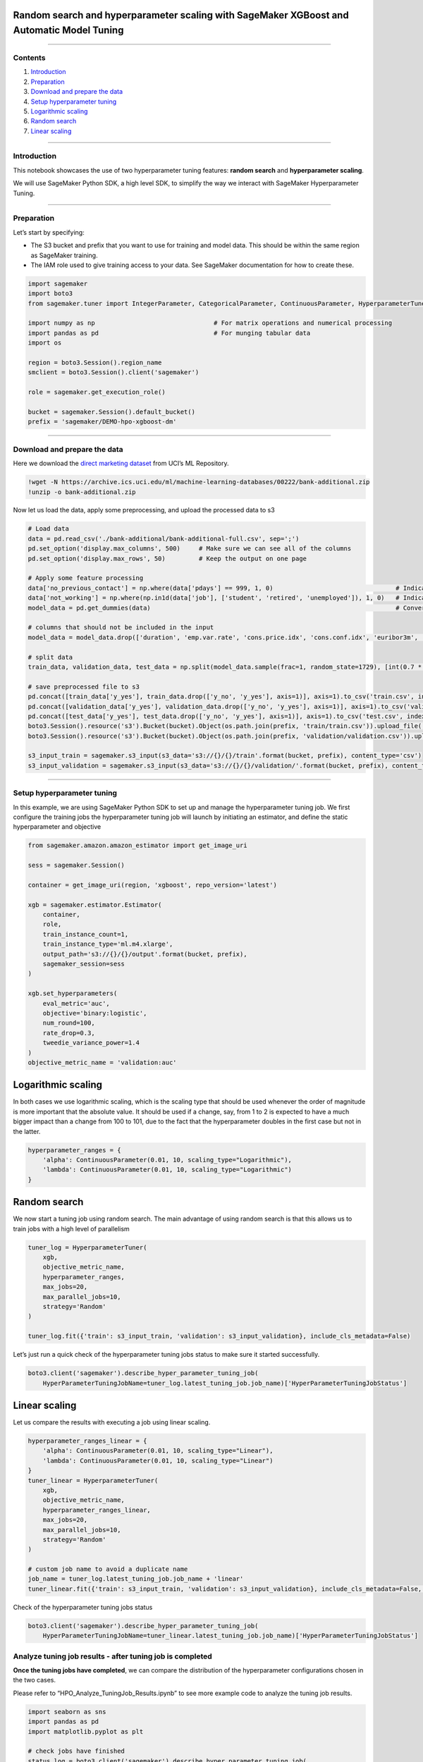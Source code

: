Random search and hyperparameter scaling with SageMaker XGBoost and Automatic Model Tuning
==========================================================================================

--------------

Contents
--------

1. `Introduction <#Introduction>`__
2. `Preparation <#Preparation>`__
3. `Download and prepare the data <#Download-and-prepare-the-data>`__
4. `Setup hyperparameter tuning <#Setup-hyperparameter-tuning>`__
5. `Logarithmic scaling <#Logarithmic-scaling>`__
6. `Random search <#Random-search>`__
7. `Linear scaling <#Linear-scaling>`__

--------------

Introduction
------------

This notebook showcases the use of two hyperparameter tuning features:
**random search** and **hyperparameter scaling**.

We will use SageMaker Python SDK, a high level SDK, to simplify the way
we interact with SageMaker Hyperparameter Tuning.

--------------

Preparation
-----------

Let’s start by specifying:

-  The S3 bucket and prefix that you want to use for training and model
   data. This should be within the same region as SageMaker training.
-  The IAM role used to give training access to your data. See SageMaker
   documentation for how to create these.

.. code:: ipython3

    import sagemaker
    import boto3
    from sagemaker.tuner import IntegerParameter, CategoricalParameter, ContinuousParameter, HyperparameterTuner
    
    import numpy as np                                # For matrix operations and numerical processing
    import pandas as pd                               # For munging tabular data
    import os 
     
    region = boto3.Session().region_name    
    smclient = boto3.Session().client('sagemaker')
    
    role = sagemaker.get_execution_role()
    
    bucket = sagemaker.Session().default_bucket()                     
    prefix = 'sagemaker/DEMO-hpo-xgboost-dm'

--------------

Download and prepare the data
-----------------------------

Here we download the `direct marketing
dataset <https://archive.ics.uci.edu/ml/datasets/bank+marketing>`__ from
UCI’s ML Repository.

.. code:: ipython3

    !wget -N https://archive.ics.uci.edu/ml/machine-learning-databases/00222/bank-additional.zip
    !unzip -o bank-additional.zip

Now let us load the data, apply some preprocessing, and upload the
processed data to s3

.. code:: ipython3

    # Load data
    data = pd.read_csv('./bank-additional/bank-additional-full.csv', sep=';')
    pd.set_option('display.max_columns', 500)     # Make sure we can see all of the columns
    pd.set_option('display.max_rows', 50)         # Keep the output on one page
    
    # Apply some feature processing
    data['no_previous_contact'] = np.where(data['pdays'] == 999, 1, 0)                                 # Indicator variable to capture when pdays takes a value of 999
    data['not_working'] = np.where(np.in1d(data['job'], ['student', 'retired', 'unemployed']), 1, 0)   # Indicator for individuals not actively employed
    model_data = pd.get_dummies(data)                                                                  # Convert categorical variables to sets of indicators
    
    # columns that should not be included in the input
    model_data = model_data.drop(['duration', 'emp.var.rate', 'cons.price.idx', 'cons.conf.idx', 'euribor3m', 'nr.employed'], axis=1)
    
    # split data
    train_data, validation_data, test_data = np.split(model_data.sample(frac=1, random_state=1729), [int(0.7 * len(model_data)), int(0.9*len(model_data))])  
    
    # save preprocessed file to s3
    pd.concat([train_data['y_yes'], train_data.drop(['y_no', 'y_yes'], axis=1)], axis=1).to_csv('train.csv', index=False, header=False)
    pd.concat([validation_data['y_yes'], validation_data.drop(['y_no', 'y_yes'], axis=1)], axis=1).to_csv('validation.csv', index=False, header=False)
    pd.concat([test_data['y_yes'], test_data.drop(['y_no', 'y_yes'], axis=1)], axis=1).to_csv('test.csv', index=False, header=False)
    boto3.Session().resource('s3').Bucket(bucket).Object(os.path.join(prefix, 'train/train.csv')).upload_file('train.csv')
    boto3.Session().resource('s3').Bucket(bucket).Object(os.path.join(prefix, 'validation/validation.csv')).upload_file('validation.csv')
    
    s3_input_train = sagemaker.s3_input(s3_data='s3://{}/{}/train'.format(bucket, prefix), content_type='csv')
    s3_input_validation = sagemaker.s3_input(s3_data='s3://{}/{}/validation/'.format(bucket, prefix), content_type='csv')

--------------

Setup hyperparameter tuning
---------------------------

In this example, we are using SageMaker Python SDK to set up and manage
the hyperparameter tuning job. We first configure the training jobs the
hyperparameter tuning job will launch by initiating an estimator, and
define the static hyperparameter and objective

.. code:: ipython3

    from sagemaker.amazon.amazon_estimator import get_image_uri
    
    sess = sagemaker.Session()
    
    container = get_image_uri(region, 'xgboost', repo_version='latest')
    
    xgb = sagemaker.estimator.Estimator(
        container,
        role, 
        train_instance_count=1, 
        train_instance_type='ml.m4.xlarge',
        output_path='s3://{}/{}/output'.format(bucket, prefix),
        sagemaker_session=sess
    )
    
    xgb.set_hyperparameters(
        eval_metric='auc',
        objective='binary:logistic',
        num_round=100,
        rate_drop=0.3,
        tweedie_variance_power=1.4
    )
    objective_metric_name = 'validation:auc'

Logarithmic scaling
===================

In both cases we use logarithmic scaling, which is the scaling type that
should be used whenever the order of magnitude is more important that
the absolute value. It should be used if a change, say, from 1 to 2 is
expected to have a much bigger impact than a change from 100 to 101, due
to the fact that the hyperparameter doubles in the first case but not in
the latter.

.. code:: ipython3

    hyperparameter_ranges = {
        'alpha': ContinuousParameter(0.01, 10, scaling_type="Logarithmic"),
        'lambda': ContinuousParameter(0.01, 10, scaling_type="Logarithmic")
    }

Random search
=============

We now start a tuning job using random search. The main advantage of
using random search is that this allows us to train jobs with a high
level of parallelism

.. code:: ipython3

    tuner_log = HyperparameterTuner(
        xgb,
        objective_metric_name,
        hyperparameter_ranges,
        max_jobs=20,
        max_parallel_jobs=10,
        strategy='Random'
    )
    
    tuner_log.fit({'train': s3_input_train, 'validation': s3_input_validation}, include_cls_metadata=False)

Let’s just run a quick check of the hyperparameter tuning jobs status to
make sure it started successfully.

.. code:: ipython3

    boto3.client('sagemaker').describe_hyper_parameter_tuning_job(
        HyperParameterTuningJobName=tuner_log.latest_tuning_job.job_name)['HyperParameterTuningJobStatus']

Linear scaling
==============

Let us compare the results with executing a job using linear scaling.

.. code:: ipython3

    hyperparameter_ranges_linear = {
        'alpha': ContinuousParameter(0.01, 10, scaling_type="Linear"),
        'lambda': ContinuousParameter(0.01, 10, scaling_type="Linear")
    }
    tuner_linear = HyperparameterTuner(
        xgb,
        objective_metric_name,
        hyperparameter_ranges_linear,
        max_jobs=20,
        max_parallel_jobs=10,
        strategy='Random'
    )
    
    # custom job name to avoid a duplicate name
    job_name = tuner_log.latest_tuning_job.job_name + 'linear'
    tuner_linear.fit({'train': s3_input_train, 'validation': s3_input_validation}, include_cls_metadata=False, job_name=job_name)

Check of the hyperparameter tuning jobs status

.. code:: ipython3

    boto3.client('sagemaker').describe_hyper_parameter_tuning_job(
        HyperParameterTuningJobName=tuner_linear.latest_tuning_job.job_name)['HyperParameterTuningJobStatus']

Analyze tuning job results - after tuning job is completed
----------------------------------------------------------

**Once the tuning jobs have completed**, we can compare the distribution
of the hyperparameter configurations chosen in the two cases.

Please refer to “HPO_Analyze_TuningJob_Results.ipynb” to see more
example code to analyze the tuning job results.

.. code:: ipython3

    import seaborn as sns
    import pandas as pd
    import matplotlib.pyplot as plt
    
    # check jobs have finished
    status_log = boto3.client('sagemaker').describe_hyper_parameter_tuning_job(
        HyperParameterTuningJobName=tuner_log.latest_tuning_job.job_name)['HyperParameterTuningJobStatus']
    status_linear = boto3.client('sagemaker').describe_hyper_parameter_tuning_job(
        HyperParameterTuningJobName=tuner_linear.latest_tuning_job.job_name)['HyperParameterTuningJobStatus']
    
    assert status_log == 'Completed', "First must be completed, was {}".format(status_log)
    assert status_linear == 'Completed', "Second must be completed, was {}".format(status_linear)
    
    df_log = sagemaker.HyperparameterTuningJobAnalytics(tuner_log.latest_tuning_job.job_name).dataframe()
    df_linear = sagemaker.HyperparameterTuningJobAnalytics(tuner_linear.latest_tuning_job.job_name).dataframe()
    df_log['scaling'] = 'log'
    df_linear['scaling'] = 'linear'
    df = pd.concat([df_log, df_linear], ignore_index=True)

.. code:: ipython3

    g = sns.FacetGrid(df, col="scaling", palette='viridis')
    g = g.map(plt.scatter, "alpha", "lambda", alpha=0.6)

Deploy the best model
---------------------

Now that we have got the best model, we can deploy it to an endpoint.
Please refer to other SageMaker sample notebooks or SageMaker
documentation to see how to deploy a model.
